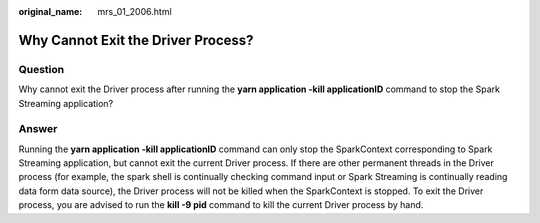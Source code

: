 :original_name: mrs_01_2006.html

.. _mrs_01_2006:

Why Cannot Exit the Driver Process?
===================================

Question
--------

Why cannot exit the Driver process after running the **yarn application -kill applicationID** command to stop the Spark Streaming application?

Answer
------

Running the **yarn application -kill applicationID** command can only stop the SparkContext corresponding to Spark Streaming application, but cannot exit the current Driver process. If there are other permanent threads in the Driver process (for example, the spark shell is continually checking command input or Spark Streaming is continually reading data form data source), the Driver process will not be killed when the SparkContext is stopped. To exit the Driver process, you are advised to run the **kill -9 pid** command to kill the current Driver process by hand.
